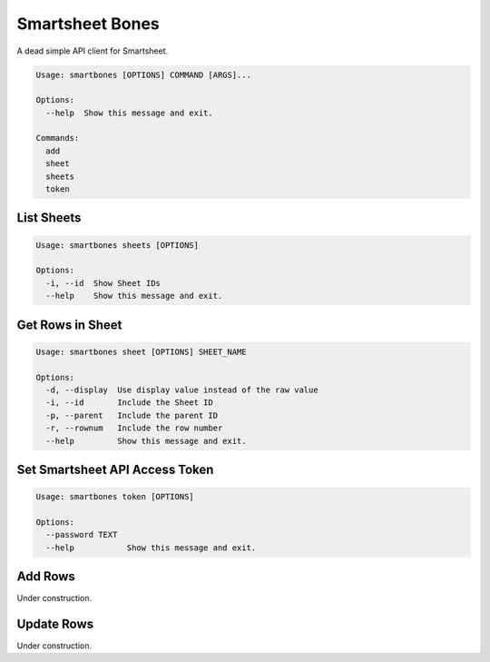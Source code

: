 ================
Smartsheet Bones
================

A dead simple API client for Smartsheet.

.. code-block:: console

    Usage: smartbones [OPTIONS] COMMAND [ARGS]...

    Options:
      --help  Show this message and exit.

    Commands:
      add
      sheet
      sheets
      token


List Sheets
-----------

.. code-block:: console

    Usage: smartbones sheets [OPTIONS]

    Options:
      -i, --id  Show Sheet IDs
      --help    Show this message and exit.


Get Rows in Sheet 
-----------------

.. code-block:: console

    Usage: smartbones sheet [OPTIONS] SHEET_NAME

    Options:
      -d, --display  Use display value instead of the raw value
      -i, --id       Include the Sheet ID
      -p, --parent   Include the parent ID
      -r, --rownum   Include the row number
      --help         Show this message and exit.


Set Smartsheet API Access Token
-------------------------------

.. code-block:: console

    Usage: smartbones token [OPTIONS]

    Options:
      --password TEXT
      --help           Show this message and exit.


Add Rows
--------
Under construction.


Update Rows
-----------
Under construction.
